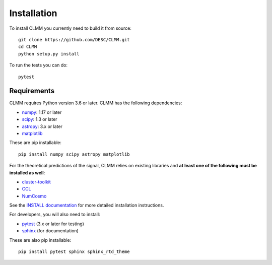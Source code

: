 **************
Installation
**************

To install CLMM you currently need to build it from source::
  
  git clone https://github.com/DESC/CLMM.git
  cd CLMM
  python setup.py install

To run the tests you can do::

  pytest
  
Requirements
============
CLMM requires Python version 3.6 or later.  CLMM has the following dependencies:

- `numpy <http://www.numpy.org/>`_: 1.17 or later
- `scipy <http://www.scipy.org/>`_: 1.3 or later
- `astropy <https://www.astropy.org/>`_: 3.x or later
- `matplotlib <https://matplotlib.org/>`_

These are pip installable::

  pip install numpy scipy astropy matplotlib


For the theoretical predictions of the signal, CLMM relies on existing libraries and **at least one of the following must be installed as well**:

- `cluster-toolkit <https://cluster-toolkit.readthedocs.io/en/latest/>`_ 
- `CCL <https://ccl.readthedocs.io/en/v2.0.0/>`_
- `NumCosmo <https://numcosmo.github.io/>`_

See the `INSTALL documentation <https://github.com/LSSTDESC/CLMM/blob/master/INSTALL.md>`_ for more detailed installation instructions.

For developers, you will also need to install:

- `pytest <https://docs.pytest.org/en/latest/>`_ (3.x or later for testing)
- `sphinx <https://www.sphinx-doc.org/en/master/usage/installation.html>`_ (for documentation)

These are also pip installable::

  pip install pytest sphinx sphinx_rtd_theme